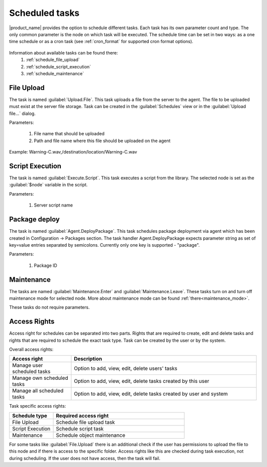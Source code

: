 .. _schedule:


===============
Scheduled tasks
===============

|product_name| provides the option to schedule different tasks. Each task has its own parameter count and type.
The only common parameter is the node on which task will be executed. The schedule time can be set in two
ways: as a one time schedule or as a cron task (see :ref:`cron_format` for supported cron format options).

.. figure:: _images/scheduled_task.png

Information about available tasks can be found there:
   1. :ref:`schedule_file_upload`
   2. :ref:`schedule_script_execution`
   3. :ref:`schedule_maintenance`

.. _schedule_file_upload:

File Upload
===========

The task is named :guilabel:`Upload.File`. This task uploads a file from the server to the agent. The file to be uploaded
must exist at the server file storage. Task can be created in the :guilabel:`Schedules`
view or in the :guilabel:`Upload file...` dialog.

Parameters:

   1. File name that should be uploaded
   2. Path and file name where this file should be uploaded on the agent

Example: Warning-C.wav,/destination/location/Warning-C.wav

.. _schedule_script_execution:

Script Execution
================

The task is named :guilabel:`Execute.Script`. This task executes a script from the library. The selected
node is set as the :guilabel:`$node` variable in the script.

Parameters:

   1. Server script name


.. _schedule_package_deploy:

Package deploy
================

The task is named :guilabel:`Agent.DeployPackage`. This task schedules package deployment via agent which has been created in Configuration -> Packages section. The task handler Agent.DeployPackage expects parameter string as set of key=value entries separated by semicolons. Currently only one key is supported - "package".

Parameters:

   1. Package ID

.. figure:: _images/scheduler_config_view.png
.. figure:: _images/scheduler_package_view.png

.. _schedule_maintenance:

Maintenance
===========

The tasks are named :guilabel:`Maintenance.Enter` and :guilabel:`Maintenance.Leave`. These tasks turn on
and turn off maintenance mode for selected node. More about maintenance mode can be found :ref:`there<maintenance_mode>`.

These tasks do not require parameters.

Access Rights
=============

Access right for schedules can be separated into two parts. Rights that are required to
create, edit and delete tasks and rights that are required to schedule the exact task type.
Task can be created by the user or by the system.

Overall access rights:

.. list-table::
   :widths: 25 75
   :header-rows: 1

   * - Access right
     - Description
   * - Manage user scheduled tasks
     - Option to add, view, edit, delete users' tasks
   * - Manage own scheduled tasks
     - Option to add, view, edit, delete tasks created by this user
   * - Manage all scheduled tasks
     - Option to add, view, edit, delete tasks created by user and system

Task specific access rights:

.. list-table::
   :widths: 25 75
   :header-rows: 1

   * - Schedule type
     - Required access right
   * - File Upload
     - Schedule file upload task
   * - Script Execution
     - Schedule script task
   * - Maintenance
     - Schedule object maintenance

For some tasks like :guilabel:`File.Upload` there is an additional check if the user has permissions
to upload the file to this node and if there is access to the specific folder. Access rights
like this are checked during task execution, not during scheduling. If the user does not have
access, then the task will fail.
